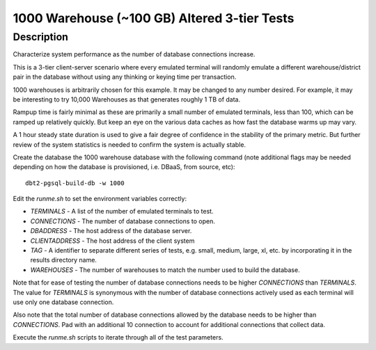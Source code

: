 =============================================
1000 Warehouse (~100 GB) Altered 3-tier Tests
=============================================

Description
===========

Characterize system performance as the number of database connections increase.

This is a 3-tier client-server scenario where every emulated terminal will
randomly emulate a different warehouse/district pair in the database without
using any thinking or keying time per transaction.

1000 warehouses is arbitrarily chosen for this example.  It may be changed to
any number desired.  For example, it may be interesting to try 10,000
Warehouses as that generates roughly 1 TB of data.

Rampup time is fairly minimal as these are primarily a small number of emulated
terminals, less than 100, which can be ramped up relatively quickly.  But keep
an eye on the various data caches as how fast the database warms up may vary.

A 1 hour steady state duration is used to give a fair degree of confidence in
the stability of the primary metric.  But further review of the system
statistics is needed to confirm the system is actually stable.

Create the database the 1000 warehouse database with the following command
(note additional flags may be needed depending on how the database is
provisioned, i.e. DBaaS, from source, etc)::

    dbt2-pgsql-build-db -w 1000

Edit the `runme.sh` to set the environment variables correctly:

* `TERMINALS` - A list of the number of emulated terminals to test.
* `CONNECTIONS` - The number of database connections to open.
* `DBADDRESS` - The host address of the database server.
* `CLIENTADDRESS` - The host address of the client system
* `TAG` - A identifier to separate different series of tests, e.g. small,
  medium, large, xl, etc. by incorporating it in the results directory name.
* `WAREHOUSES` - The number of warehouses to match the number used to build the
  database.

Note that for ease of testing the number of database connections needs to be
higher `CONNECTIONS` than `TERMINALS`.  The value for `TERMINALS` is synonymous
with the number of database connections actively used as each terminal will use
only one database connection.

Also note that the total number of database connections allowed by the database
needs to be higher than `CONNECTIONS`.  Pad with an additional 10 connection to
account for additional connections that collect data.  

Execute the `runme.sh` scripts to iterate through all of the test parameters.
